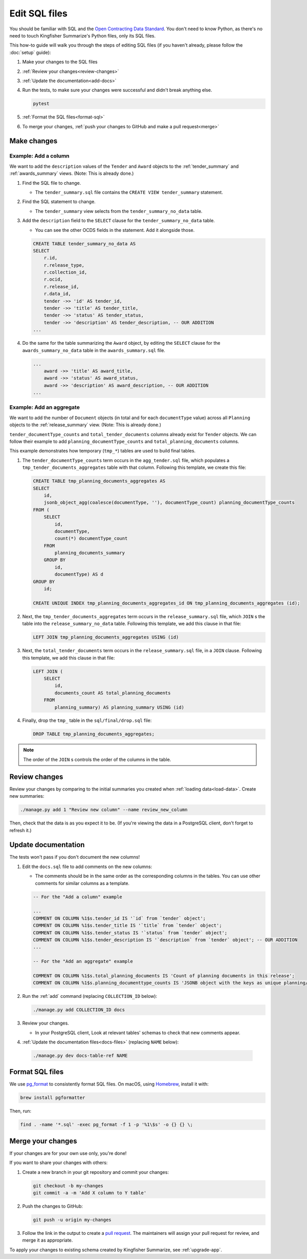 Edit SQL files
==============

You should be familiar with SQL and the `Open Contracting Data Standard <ocds-standard-development-handbook.readthedocs.io/>`__. You don't need to know Python, as there's no need to touch Kingfisher Summarize's Python files, only its SQL files.

This how-to guide will walk you through the steps of editing SQL files (if you haven't already, please follow the :doc:`setup` guide):

#. Make your changes to the SQL files
#. :ref:`Review your changes<review-changes>`
#. :ref:`Update the documentation<add-docs>`
#. Run the tests, to make sure your changes were successful and didn't break anything else.

   .. code-block:: bash

      pytest

#. :ref:`Format the SQL files<format-sql>`
#. To merge your changes, :ref:`push your changes to GitHub and make a pull request<merge>`

Make changes
------------

Example: Add a column
~~~~~~~~~~~~~~~~~~~~~

We want to add the ``description`` values of the ``Tender`` and ``Award`` objects to the :ref:`tender_summary` and :ref:`awards_summary` views. (Note: This is already done.)

#. Find the SQL file to change.

   -  The ``tender_summary.sql`` file contains the ``CREATE VIEW tender_summary`` statement.

#. Find the SQL statement to change.

   -  The ``tender_summary`` view selects from the ``tender_summary_no_data`` table.

#. Add the ``description`` field to the ``SELECT`` clause for the ``tender_summary_no_data`` table.

   -  You can see the other OCDS fields in the statement. Add it alongside those.

   .. code-block:: sql

      CREATE TABLE tender_summary_no_data AS
      SELECT
          r.id,
          r.release_type,
          r.collection_id,
          r.ocid,
          r.release_id,
          r.data_id,
          tender ->> 'id' AS tender_id,
          tender ->> 'title' AS tender_title,
          tender ->> 'status' AS tender_status,
          tender ->> 'description' AS tender_description, -- OUR ADDITION
      ...

#. Do the same for the table summarizing the ``Award`` object, by editing the ``SELECT`` clause for the ``awards_summary_no_data`` table in the ``awards_summary.sql`` file.

   .. code-block:: sql

      ...
          award ->> 'title' AS award_title,
          award ->> 'status' AS award_status,
          award ->> 'description' AS award_description, -- OUR ADDITION
      ...

Example: Add an aggregate
~~~~~~~~~~~~~~~~~~~~~~~~~

We want to add the number of ``Document`` objects (in total and for each ``documentType`` value) across all ``Planning`` objects to the :ref:`release_summary` view. (Note: This is already done.)

``tender_documentType_counts`` and ``total_tender_documents`` columns already exist for ``Tender`` objects. We can follow their example to add ``planning_documentType_counts`` and ``total_planning_documents`` columns.

This example demonstrates how temporary (``tmp_*``) tables are used to build final tables.

#. The ``tender_documentType_counts`` term occurs in the ``agg_tender.sql`` file, which populates a ``tmp_tender_documents_aggregates`` table with that column. Following this template, we create this file:

   .. code-block:: sql

      CREATE TABLE tmp_planning_documents_aggregates AS
      SELECT
          id,
          jsonb_object_agg(coalesce(documentType, ''), documentType_count) planning_documentType_counts
      FROM (
          SELECT
              id,
              documentType,
              count(*) documentType_count
          FROM
              planning_documents_summary
          GROUP BY
              id,
              documentType) AS d
      GROUP BY
          id;

      CREATE UNIQUE INDEX tmp_planning_documents_aggregates_id ON tmp_planning_documents_aggregates (id);

#. Next, the ``tmp_tender_documents_aggregates`` term occurs in the ``release_summary.sql`` file, which ``JOIN`` s the table into the ``release_summary_no_data`` table. Following this template, we add this clause in that file:

   .. code-block:: sql

      LEFT JOIN tmp_planning_documents_aggregates USING (id)

#. Next, the ``total_tender_documents`` term occurs in the ``release_summary.sql`` file, in a ``JOIN`` clause. Following this template, we add this clause in that file:

   .. code-block:: sql

      LEFT JOIN (
          SELECT
              id,
              documents_count AS total_planning_documents
          FROM
              planning_summary) AS planning_summary USING (id)

#. Finally, drop the ``tmp_`` table in the ``sql/final/drop.sql`` file:

   .. code-block:: sql

      DROP TABLE tmp_planning_documents_aggregates;

.. note::

   The order of the ``JOIN`` s controls the order of the columns in the table.

.. _review-changes:

Review changes
--------------

Review your changes by comparing to the initial summaries you created when :ref:`loading data<load-data>`. Create new summaries:

.. code-block:: bash

   ./manage.py add 1 "Review new column" --name review_new_column

Then, check that the data is as you expect it to be. (If you're viewing the data in a PostgreSQL client, don't forget to refresh it.)

.. _add-docs:

Update documentation
--------------------

The tests won't pass if you don't document the new columns!

#. Edit the ``docs.sql`` file to add comments on the new columns:

   -  The comments should be in the same order as the corresponding columns in the tables. You can use other comments for similar columns as a template.

   .. code-block:: sql

      -- For the "Add a column" example

      ...
      COMMENT ON COLUMN %1$s.tender_id IS '`id` from `tender` object';
      COMMENT ON COLUMN %1$s.tender_title IS '`title` from `tender` object';
      COMMENT ON COLUMN %1$s.tender_status IS '`status` from `tender` object';
      COMMENT ON COLUMN %1$s.tender_description IS '`description` from `tender` object'; -- OUR ADDITION
      ...

      -- For the "Add an aggregate" example

      COMMENT ON COLUMN %1$s.total_planning_documents IS 'Count of planning documents in this release';
      COMMENT ON COLUMN %1$s.planning_documenttype_counts IS 'JSONB object with the keys as unique planning/documents/documentType and the values as count of the appearances of those documentTypes';

#. Run the :ref:`add` command (replacing ``COLLECTION_ID`` below):

   .. code-block:: bash

      ./manage.py add COLLECTION_ID docs

#. Review your changes.

   -  In your PostgreSQL client, Look at relevant tables' schemas to check that new comments appear.

#. :ref:`Update the documentation files<docs-files>` (replacing ``NAME`` below):

  .. code-block:: bash

     ./manage.py dev docs-table-ref NAME

.. _format-sql:

Format SQL files
----------------

We use `pg_format <https://github.com/darold/pgFormatter>`__ to consistently format SQL files. On macOS, using `Homebrew <https://brew.sh>`__, install it with:

.. code-block:: bash

   brew install pgformatter

Then, run:

.. code-block:: bash

   find . -name '*.sql' -exec pg_format -f 1 -p '%1\$s' -o {} {} \;

.. _merge:

Merge your changes
------------------

If your changes are for your own use only, you're done!

If you want to share your changes with others:

#. Create a new branch in your git repository and commit your changes:

   .. code-block:: bash

      git checkout -b my-changes
      git commit -a -m 'Add X column to Y table'

#. Push the changes to GitHub:

   .. code-block:: bash

      git push -u origin my-changes

#. Follow the link in the output to create a `pull request <https://github.com/open-contracting/kingfisher-summarize/pulls>`__. The maintainers will assign your pull request for review, and merge it as appropriate.

To apply your changes to existing schema created by Kingfisher Summarize, see :ref:`upgrade-app`.
